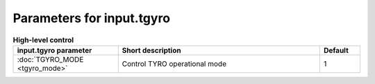 Parameters for input.tgyro
~~~~~~~~~~~~~~~~~~~~~~~~~~

.. csv-table:: **High-level control**
   :header: "input.tgyro parameter", "Short description", "Default"
   :widths: 13, 25, 5

   ":doc:`TGYRO_MODE <tgyro_mode>`", Control TYRO operational mode,1
